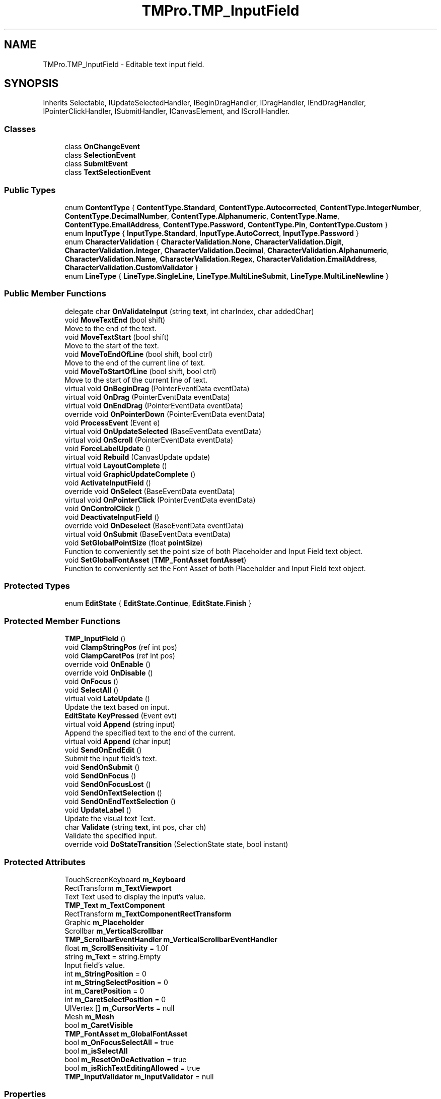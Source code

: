 .TH "TMPro.TMP_InputField" 3 "Sat Jul 20 2019" "Version https://github.com/Saurabhbagh/Multi-User-VR-Viewer--10th-July/" "Multi User Vr Viewer" \" -*- nroff -*-
.ad l
.nh
.SH NAME
TMPro.TMP_InputField \- Editable text input field\&.  

.SH SYNOPSIS
.br
.PP
.PP
Inherits Selectable, IUpdateSelectedHandler, IBeginDragHandler, IDragHandler, IEndDragHandler, IPointerClickHandler, ISubmitHandler, ICanvasElement, and IScrollHandler\&.
.SS "Classes"

.in +1c
.ti -1c
.RI "class \fBOnChangeEvent\fP"
.br
.ti -1c
.RI "class \fBSelectionEvent\fP"
.br
.ti -1c
.RI "class \fBSubmitEvent\fP"
.br
.ti -1c
.RI "class \fBTextSelectionEvent\fP"
.br
.in -1c
.SS "Public Types"

.in +1c
.ti -1c
.RI "enum \fBContentType\fP { \fBContentType\&.Standard\fP, \fBContentType\&.Autocorrected\fP, \fBContentType\&.IntegerNumber\fP, \fBContentType\&.DecimalNumber\fP, \fBContentType\&.Alphanumeric\fP, \fBContentType\&.Name\fP, \fBContentType\&.EmailAddress\fP, \fBContentType\&.Password\fP, \fBContentType\&.Pin\fP, \fBContentType\&.Custom\fP }"
.br
.ti -1c
.RI "enum \fBInputType\fP { \fBInputType\&.Standard\fP, \fBInputType\&.AutoCorrect\fP, \fBInputType\&.Password\fP }"
.br
.ti -1c
.RI "enum \fBCharacterValidation\fP { \fBCharacterValidation\&.None\fP, \fBCharacterValidation\&.Digit\fP, \fBCharacterValidation\&.Integer\fP, \fBCharacterValidation\&.Decimal\fP, \fBCharacterValidation\&.Alphanumeric\fP, \fBCharacterValidation\&.Name\fP, \fBCharacterValidation\&.Regex\fP, \fBCharacterValidation\&.EmailAddress\fP, \fBCharacterValidation\&.CustomValidator\fP }"
.br
.ti -1c
.RI "enum \fBLineType\fP { \fBLineType\&.SingleLine\fP, \fBLineType\&.MultiLineSubmit\fP, \fBLineType\&.MultiLineNewline\fP }"
.br
.in -1c
.SS "Public Member Functions"

.in +1c
.ti -1c
.RI "delegate char \fBOnValidateInput\fP (string \fBtext\fP, int charIndex, char addedChar)"
.br
.ti -1c
.RI "void \fBMoveTextEnd\fP (bool shift)"
.br
.RI "Move to the end of the text\&. "
.ti -1c
.RI "void \fBMoveTextStart\fP (bool shift)"
.br
.RI "Move to the start of the text\&. "
.ti -1c
.RI "void \fBMoveToEndOfLine\fP (bool shift, bool ctrl)"
.br
.RI "Move to the end of the current line of text\&. "
.ti -1c
.RI "void \fBMoveToStartOfLine\fP (bool shift, bool ctrl)"
.br
.RI "Move to the start of the current line of text\&. "
.ti -1c
.RI "virtual void \fBOnBeginDrag\fP (PointerEventData eventData)"
.br
.ti -1c
.RI "virtual void \fBOnDrag\fP (PointerEventData eventData)"
.br
.ti -1c
.RI "virtual void \fBOnEndDrag\fP (PointerEventData eventData)"
.br
.ti -1c
.RI "override void \fBOnPointerDown\fP (PointerEventData eventData)"
.br
.ti -1c
.RI "void \fBProcessEvent\fP (Event e)"
.br
.ti -1c
.RI "virtual void \fBOnUpdateSelected\fP (BaseEventData eventData)"
.br
.ti -1c
.RI "virtual void \fBOnScroll\fP (PointerEventData eventData)"
.br
.ti -1c
.RI "void \fBForceLabelUpdate\fP ()"
.br
.ti -1c
.RI "virtual void \fBRebuild\fP (CanvasUpdate update)"
.br
.ti -1c
.RI "virtual void \fBLayoutComplete\fP ()"
.br
.ti -1c
.RI "virtual void \fBGraphicUpdateComplete\fP ()"
.br
.ti -1c
.RI "void \fBActivateInputField\fP ()"
.br
.ti -1c
.RI "override void \fBOnSelect\fP (BaseEventData eventData)"
.br
.ti -1c
.RI "virtual void \fBOnPointerClick\fP (PointerEventData eventData)"
.br
.ti -1c
.RI "void \fBOnControlClick\fP ()"
.br
.ti -1c
.RI "void \fBDeactivateInputField\fP ()"
.br
.ti -1c
.RI "override void \fBOnDeselect\fP (BaseEventData eventData)"
.br
.ti -1c
.RI "virtual void \fBOnSubmit\fP (BaseEventData eventData)"
.br
.ti -1c
.RI "void \fBSetGlobalPointSize\fP (float \fBpointSize\fP)"
.br
.RI "Function to conveniently set the point size of both Placeholder and Input Field text object\&. "
.ti -1c
.RI "void \fBSetGlobalFontAsset\fP (\fBTMP_FontAsset\fP \fBfontAsset\fP)"
.br
.RI "Function to conveniently set the Font Asset of both Placeholder and Input Field text object\&. "
.in -1c
.SS "Protected Types"

.in +1c
.ti -1c
.RI "enum \fBEditState\fP { \fBEditState\&.Continue\fP, \fBEditState\&.Finish\fP }"
.br
.in -1c
.SS "Protected Member Functions"

.in +1c
.ti -1c
.RI "\fBTMP_InputField\fP ()"
.br
.ti -1c
.RI "void \fBClampStringPos\fP (ref int pos)"
.br
.ti -1c
.RI "void \fBClampCaretPos\fP (ref int pos)"
.br
.ti -1c
.RI "override void \fBOnEnable\fP ()"
.br
.ti -1c
.RI "override void \fBOnDisable\fP ()"
.br
.ti -1c
.RI "void \fBOnFocus\fP ()"
.br
.ti -1c
.RI "void \fBSelectAll\fP ()"
.br
.ti -1c
.RI "virtual void \fBLateUpdate\fP ()"
.br
.RI "Update the text based on input\&. "
.ti -1c
.RI "\fBEditState\fP \fBKeyPressed\fP (Event evt)"
.br
.ti -1c
.RI "virtual void \fBAppend\fP (string input)"
.br
.RI "Append the specified text to the end of the current\&. "
.ti -1c
.RI "virtual void \fBAppend\fP (char input)"
.br
.ti -1c
.RI "void \fBSendOnEndEdit\fP ()"
.br
.RI "Submit the input field's text\&. "
.ti -1c
.RI "void \fBSendOnSubmit\fP ()"
.br
.ti -1c
.RI "void \fBSendOnFocus\fP ()"
.br
.ti -1c
.RI "void \fBSendOnFocusLost\fP ()"
.br
.ti -1c
.RI "void \fBSendOnTextSelection\fP ()"
.br
.ti -1c
.RI "void \fBSendOnEndTextSelection\fP ()"
.br
.ti -1c
.RI "void \fBUpdateLabel\fP ()"
.br
.RI "Update the visual text Text\&. "
.ti -1c
.RI "char \fBValidate\fP (string \fBtext\fP, int pos, char ch)"
.br
.RI "Validate the specified input\&. "
.ti -1c
.RI "override void \fBDoStateTransition\fP (SelectionState state, bool instant)"
.br
.in -1c
.SS "Protected Attributes"

.in +1c
.ti -1c
.RI "TouchScreenKeyboard \fBm_Keyboard\fP"
.br
.ti -1c
.RI "RectTransform \fBm_TextViewport\fP"
.br
.RI "Text Text used to display the input's value\&. "
.ti -1c
.RI "\fBTMP_Text\fP \fBm_TextComponent\fP"
.br
.ti -1c
.RI "RectTransform \fBm_TextComponentRectTransform\fP"
.br
.ti -1c
.RI "Graphic \fBm_Placeholder\fP"
.br
.ti -1c
.RI "Scrollbar \fBm_VerticalScrollbar\fP"
.br
.ti -1c
.RI "\fBTMP_ScrollbarEventHandler\fP \fBm_VerticalScrollbarEventHandler\fP"
.br
.ti -1c
.RI "float \fBm_ScrollSensitivity\fP = 1\&.0f"
.br
.ti -1c
.RI "string \fBm_Text\fP = string\&.Empty"
.br
.RI "Input field's value\&. "
.ti -1c
.RI "int \fBm_StringPosition\fP = 0"
.br
.ti -1c
.RI "int \fBm_StringSelectPosition\fP = 0"
.br
.ti -1c
.RI "int \fBm_CaretPosition\fP = 0"
.br
.ti -1c
.RI "int \fBm_CaretSelectPosition\fP = 0"
.br
.ti -1c
.RI "UIVertex [] \fBm_CursorVerts\fP = null"
.br
.ti -1c
.RI "Mesh \fBm_Mesh\fP"
.br
.ti -1c
.RI "bool \fBm_CaretVisible\fP"
.br
.ti -1c
.RI "\fBTMP_FontAsset\fP \fBm_GlobalFontAsset\fP"
.br
.ti -1c
.RI "bool \fBm_OnFocusSelectAll\fP = true"
.br
.ti -1c
.RI "bool \fBm_isSelectAll\fP"
.br
.ti -1c
.RI "bool \fBm_ResetOnDeActivation\fP = true"
.br
.ti -1c
.RI "bool \fBm_isRichTextEditingAllowed\fP = true"
.br
.ti -1c
.RI "\fBTMP_InputValidator\fP \fBm_InputValidator\fP = null"
.br
.in -1c
.SS "Properties"

.in +1c
.ti -1c
.RI "Mesh \fBmesh\fP\fC [get]\fP"
.br
.ti -1c
.RI "bool \fBshouldHideMobileInput\fP\fC [get, set]\fP"
.br
.RI "Should the mobile keyboard input be hidden\&. "
.ti -1c
.RI "string \fBtext\fP\fC [get, set]\fP"
.br
.RI "Input field's current text value\&. "
.ti -1c
.RI "bool \fBisFocused\fP\fC [get]\fP"
.br
.ti -1c
.RI "float \fBcaretBlinkRate\fP\fC [get, set]\fP"
.br
.ti -1c
.RI "int \fBcaretWidth\fP\fC [get, set]\fP"
.br
.ti -1c
.RI "RectTransform \fBtextViewport\fP\fC [get, set]\fP"
.br
.ti -1c
.RI "\fBTMP_Text\fP \fBtextComponent\fP\fC [get, set]\fP"
.br
.ti -1c
.RI "Graphic \fBplaceholder\fP\fC [get, set]\fP"
.br
.ti -1c
.RI "Scrollbar \fBverticalScrollbar\fP\fC [get, set]\fP"
.br
.ti -1c
.RI "float \fBscrollSensitivity\fP\fC [get, set]\fP"
.br
.ti -1c
.RI "Color? \fBcaretColor\fP\fC [get, set]\fP"
.br
.ti -1c
.RI "bool \fBcustomCaretColor\fP\fC [get, set]\fP"
.br
.ti -1c
.RI "Color \fBselectionColor\fP\fC [get, set]\fP"
.br
.ti -1c
.RI "\fBSubmitEvent\fP \fBonEndEdit\fP\fC [get, set]\fP"
.br
.ti -1c
.RI "\fBSubmitEvent\fP \fBonSubmit\fP\fC [get, set]\fP"
.br
.ti -1c
.RI "\fBSelectionEvent\fP \fBonSelect\fP\fC [get, set]\fP"
.br
.ti -1c
.RI "\fBSelectionEvent\fP \fBonDeselect\fP\fC [get, set]\fP"
.br
.ti -1c
.RI "\fBTextSelectionEvent\fP \fBonTextSelection\fP\fC [get, set]\fP"
.br
.ti -1c
.RI "\fBTextSelectionEvent\fP \fBonEndTextSelection\fP\fC [get, set]\fP"
.br
.ti -1c
.RI "\fBOnChangeEvent\fP \fBonValueChanged\fP\fC [get, set]\fP"
.br
.ti -1c
.RI "\fBOnValidateInput\fP \fBonValidateInput\fP\fC [get, set]\fP"
.br
.ti -1c
.RI "int \fBcharacterLimit\fP\fC [get, set]\fP"
.br
.ti -1c
.RI "float \fBpointSize\fP\fC [get, set]\fP"
.br
.RI "Set the point size on both Placeholder and Input text object\&. "
.ti -1c
.RI "\fBTMP_FontAsset\fP \fBfontAsset\fP\fC [get, set]\fP"
.br
.RI "Sets the Font Asset on both Placeholder and Input child objects\&. "
.ti -1c
.RI "bool \fBonFocusSelectAll\fP\fC [get, set]\fP"
.br
.RI "Determines if the whole text will be selected when focused\&. "
.ti -1c
.RI "bool \fBresetOnDeActivation\fP\fC [get, set]\fP"
.br
.RI "Determines if the text and caret position as well as selection will be reset when the input field is deactivated\&. "
.ti -1c
.RI "bool \fBrestoreOriginalTextOnEscape\fP\fC [get, set]\fP"
.br
.RI "Controls whether the original text is restored when pressing 'ESC'\&. "
.ti -1c
.RI "bool \fBisRichTextEditingAllowed\fP\fC [get, set]\fP"
.br
.RI "Is Rich Text editing allowed? "
.ti -1c
.RI "\fBContentType\fP \fBcontentType\fP\fC [get, set]\fP"
.br
.ti -1c
.RI "\fBLineType\fP \fBlineType\fP\fC [get, set]\fP"
.br
.ti -1c
.RI "\fBInputType\fP \fBinputType\fP\fC [get, set]\fP"
.br
.ti -1c
.RI "TouchScreenKeyboardType \fBkeyboardType\fP\fC [get, set]\fP"
.br
.ti -1c
.RI "\fBCharacterValidation\fP \fBcharacterValidation\fP\fC [get, set]\fP"
.br
.ti -1c
.RI "\fBTMP_InputValidator\fP \fBinputValidator\fP\fC [get, set]\fP"
.br
.RI "Sets the Input Validation to use a Custom Input Validation script\&. "
.ti -1c
.RI "bool \fBreadOnly\fP\fC [get, set]\fP"
.br
.ti -1c
.RI "bool \fBrichText\fP\fC [get, set]\fP"
.br
.ti -1c
.RI "bool \fBmultiLine\fP\fC [get]\fP"
.br
.ti -1c
.RI "char \fBasteriskChar\fP\fC [get, set]\fP"
.br
.ti -1c
.RI "bool \fBwasCanceled\fP\fC [get]\fP"
.br
.ti -1c
.RI "int \fBcaretPositionInternal\fP\fC [get, set]\fP"
.br
.RI "Current position of the cursor\&. Getters are public Setters are protected "
.ti -1c
.RI "int \fBstringPositionInternal\fP\fC [get, set]\fP"
.br
.ti -1c
.RI "int \fBcaretSelectPositionInternal\fP\fC [get, set]\fP"
.br
.ti -1c
.RI "int \fBstringSelectPositionInternal\fP\fC [get, set]\fP"
.br
.ti -1c
.RI "int \fBcaretPosition\fP\fC [get, set]\fP"
.br
.RI "Get: Returns the focus position as thats the position that moves around even during selection\&. Set: Set both the anchor and focus position such that a selection doesn't happen "
.ti -1c
.RI "int \fBselectionAnchorPosition\fP\fC [get, set]\fP"
.br
.RI "Get: Returns the fixed position of selection Set: If Input\&.compositionString is 0 set the fixed position "
.ti -1c
.RI "int \fBselectionFocusPosition\fP\fC [get, set]\fP"
.br
.RI "Get: Returns the variable position of selection Set: If Input\&.compositionString is 0 set the variable position "
.ti -1c
.RI "int \fBstringPosition\fP\fC [get, set]\fP"
.br
.ti -1c
.RI "int \fBselectionStringAnchorPosition\fP\fC [get, set]\fP"
.br
.RI "The fixed position of the selection in the raw string which may contains rich text\&. "
.ti -1c
.RI "int \fBselectionStringFocusPosition\fP\fC [get, set]\fP"
.br
.RI "The variable position of the selection in the raw string which may contains rich text\&. "
.in -1c
.SH "Detailed Description"
.PP 
Editable text input field\&. 


.PP
Definition at line 21 of file TMP_InputField\&.cs\&.
.SH "Member Enumeration Documentation"
.PP 
.SS "enum \fBTMPro\&.TMP_InputField\&.CharacterValidation\fP\fC [strong]\fP"

.PP
\fBEnumerator\fP
.in +1c
.TP
\fB\fINone \fP\fP
.TP
\fB\fIDigit \fP\fP
.TP
\fB\fIInteger \fP\fP
.TP
\fB\fIDecimal \fP\fP
.TP
\fB\fIAlphanumeric \fP\fP
.TP
\fB\fIName \fP\fP
.TP
\fB\fIRegex \fP\fP
.TP
\fB\fIEmailAddress \fP\fP
.TP
\fB\fICustomValidator \fP\fP
.PP
Definition at line 54 of file TMP_InputField\&.cs\&.
.SS "enum \fBTMPro\&.TMP_InputField\&.ContentType\fP\fC [strong]\fP"

.PP
\fBEnumerator\fP
.in +1c
.TP
\fB\fIStandard \fP\fP
.TP
\fB\fIAutocorrected \fP\fP
.TP
\fB\fIIntegerNumber \fP\fP
.TP
\fB\fIDecimalNumber \fP\fP
.TP
\fB\fIAlphanumeric \fP\fP
.TP
\fB\fIName \fP\fP
.TP
\fB\fIEmailAddress \fP\fP
.TP
\fB\fIPassword \fP\fP
.TP
\fB\fIPin \fP\fP
.TP
\fB\fICustom \fP\fP
.PP
Definition at line 33 of file TMP_InputField\&.cs\&.
.SS "enum \fBTMPro\&.TMP_InputField\&.EditState\fP\fC [strong]\fP, \fC [protected]\fP"

.PP
\fBEnumerator\fP
.in +1c
.TP
\fB\fIContinue \fP\fP
.TP
\fB\fIFinish \fP\fP
.PP
Definition at line 1378 of file TMP_InputField\&.cs\&.
.SS "enum \fBTMPro\&.TMP_InputField\&.InputType\fP\fC [strong]\fP"

.PP
\fBEnumerator\fP
.in +1c
.TP
\fB\fIStandard \fP\fP
.TP
\fB\fIAutoCorrect \fP\fP
.TP
\fB\fIPassword \fP\fP
.PP
Definition at line 47 of file TMP_InputField\&.cs\&.
.SS "enum \fBTMPro\&.TMP_InputField\&.LineType\fP\fC [strong]\fP"

.PP
\fBEnumerator\fP
.in +1c
.TP
\fB\fISingleLine \fP\fP
.TP
\fB\fIMultiLineSubmit \fP\fP
.TP
\fB\fIMultiLineNewline \fP\fP
.PP
Definition at line 67 of file TMP_InputField\&.cs\&.
.SH "Constructor & Destructor Documentation"
.PP 
.SS "TMPro\&.TMP_InputField\&.TMP_InputField ()\fC [protected]\fP"

.PP
Definition at line 304 of file TMP_InputField\&.cs\&.
.SH "Member Function Documentation"
.PP 
.SS "void TMPro\&.TMP_InputField\&.ActivateInputField ()"

.PP
Definition at line 3168 of file TMP_InputField\&.cs\&.
.SS "virtual void TMPro\&.TMP_InputField\&.Append (string input)\fC [protected]\fP, \fC [virtual]\fP"

.PP
Append the specified text to the end of the current\&. 
.PP
Definition at line 2346 of file TMP_InputField\&.cs\&.
.SS "virtual void TMPro\&.TMP_InputField\&.Append (char input)\fC [protected]\fP, \fC [virtual]\fP"

.PP
Definition at line 2365 of file TMP_InputField\&.cs\&.
.SS "void TMPro\&.TMP_InputField\&.ClampCaretPos (ref int pos)\fC [protected]\fP"

.PP
Definition at line 600 of file TMP_InputField\&.cs\&.
.SS "void TMPro\&.TMP_InputField\&.ClampStringPos (ref int pos)\fC [protected]\fP"

.PP
Definition at line 592 of file TMP_InputField\&.cs\&.
.SS "void TMPro\&.TMP_InputField\&.DeactivateInputField ()"

.PP
Definition at line 3247 of file TMP_InputField\&.cs\&.
.SS "override void TMPro\&.TMP_InputField\&.DoStateTransition (SelectionState state, bool instant)\fC [protected]\fP"

.PP
Definition at line 3470 of file TMP_InputField\&.cs\&.
.SS "void TMPro\&.TMP_InputField\&.ForceLabelUpdate ()"

.PP
Definition at line 2647 of file TMP_InputField\&.cs\&.
.SS "virtual void TMPro\&.TMP_InputField\&.GraphicUpdateComplete ()\fC [virtual]\fP"

.PP
Definition at line 2680 of file TMP_InputField\&.cs\&.
.SS "\fBEditState\fP TMPro\&.TMP_InputField\&.KeyPressed (Event evt)\fC [protected]\fP"

.PP
Definition at line 1384 of file TMP_InputField\&.cs\&.
.SS "virtual void TMPro\&.TMP_InputField\&.LateUpdate ()\fC [protected]\fP, \fC [virtual]\fP"

.PP
Update the text based on input\&. 
.PP
Definition at line 1082 of file TMP_InputField\&.cs\&.
.SS "virtual void TMPro\&.TMP_InputField\&.LayoutComplete ()\fC [virtual]\fP"

.PP
Definition at line 2677 of file TMP_InputField\&.cs\&.
.SS "void TMPro\&.TMP_InputField\&.MoveTextEnd (bool shift)"

.PP
Move to the end of the text\&. 
.PP
\fBParameters:\fP
.RS 4
\fIshift\fP 
.RE
.PP

.PP
Definition at line 931 of file TMP_InputField\&.cs\&.
.SS "void TMPro\&.TMP_InputField\&.MoveTextStart (bool shift)"

.PP
Move to the start of the text\&. 
.PP
\fBParameters:\fP
.RS 4
\fIshift\fP 
.RE
.PP

.PP
Definition at line 970 of file TMP_InputField\&.cs\&.
.SS "void TMPro\&.TMP_InputField\&.MoveToEndOfLine (bool shift, bool ctrl)"

.PP
Move to the end of the current line of text\&. 
.PP
\fBParameters:\fP
.RS 4
\fIshift\fP 
.RE
.PP

.PP
Definition at line 1010 of file TMP_InputField\&.cs\&.
.SS "void TMPro\&.TMP_InputField\&.MoveToStartOfLine (bool shift, bool ctrl)"

.PP
Move to the start of the current line of text\&. 
.PP
\fBParameters:\fP
.RS 4
\fIshift\fP 
.RE
.PP

.PP
Definition at line 1037 of file TMP_InputField\&.cs\&.
.SS "virtual void TMPro\&.TMP_InputField\&.OnBeginDrag (PointerEventData eventData)\fC [virtual]\fP"

.PP
Definition at line 1219 of file TMP_InputField\&.cs\&.
.SS "void TMPro\&.TMP_InputField\&.OnControlClick ()"

.PP
Definition at line 3242 of file TMP_InputField\&.cs\&.
.SS "override void TMPro\&.TMP_InputField\&.OnDeselect (BaseEventData eventData)"

.PP
Definition at line 3296 of file TMP_InputField\&.cs\&.
.SS "override void TMPro\&.TMP_InputField\&.OnDisable ()\fC [protected]\fP"

.PP
Definition at line 812 of file TMP_InputField\&.cs\&.
.SS "virtual void TMPro\&.TMP_InputField\&.OnDrag (PointerEventData eventData)\fC [virtual]\fP"

.PP
Definition at line 1227 of file TMP_InputField\&.cs\&.
.SS "override void TMPro\&.TMP_InputField\&.OnEnable ()\fC [protected]\fP"

.PP
Definition at line 750 of file TMP_InputField\&.cs\&.
.SS "virtual void TMPro\&.TMP_InputField\&.OnEndDrag (PointerEventData eventData)\fC [virtual]\fP"

.PP
Definition at line 1284 of file TMP_InputField\&.cs\&.
.SS "void TMPro\&.TMP_InputField\&.OnFocus ()\fC [protected]\fP"

.PP
Definition at line 914 of file TMP_InputField\&.cs\&.
.SS "virtual void TMPro\&.TMP_InputField\&.OnPointerClick (PointerEventData eventData)\fC [virtual]\fP"

.PP
Definition at line 3234 of file TMP_InputField\&.cs\&.
.SS "override void TMPro\&.TMP_InputField\&.OnPointerDown (PointerEventData eventData)"

.PP
Definition at line 1292 of file TMP_InputField\&.cs\&.
.SS "virtual void TMPro\&.TMP_InputField\&.OnScroll (PointerEventData eventData)\fC [virtual]\fP"

.PP

.PP
\fBParameters:\fP
.RS 4
\fIeventData\fP 
.RE
.PP

.PP
Definition at line 1624 of file TMP_InputField\&.cs\&.
.SS "override void TMPro\&.TMP_InputField\&.OnSelect (BaseEventData eventData)"

.PP
Definition at line 3224 of file TMP_InputField\&.cs\&.
.SS "virtual void TMPro\&.TMP_InputField\&.OnSubmit (BaseEventData eventData)\fC [virtual]\fP"

.PP
Definition at line 3306 of file TMP_InputField\&.cs\&.
.SS "virtual void TMPro\&.TMP_InputField\&.OnUpdateSelected (BaseEventData eventData)\fC [virtual]\fP"

.PP

.PP
\fBParameters:\fP
.RS 4
\fIeventData\fP 
.RE
.PP

.PP
Definition at line 1578 of file TMP_InputField\&.cs\&.
.SS "delegate char TMPro\&.TMP_InputField\&.OnValidateInput (string text, int charIndex, char addedChar)"

.SS "void TMPro\&.TMP_InputField\&.ProcessEvent (Event e)"

.PP
Definition at line 1568 of file TMP_InputField\&.cs\&.
.SS "virtual void TMPro\&.TMP_InputField\&.Rebuild (CanvasUpdate update)\fC [virtual]\fP"

.PP
Definition at line 2667 of file TMP_InputField\&.cs\&.
.SS "void TMPro\&.TMP_InputField\&.SelectAll ()\fC [protected]\fP"

.PP
Definition at line 920 of file TMP_InputField\&.cs\&.
.SS "void TMPro\&.TMP_InputField\&.SendOnEndEdit ()\fC [protected]\fP"

.PP
Submit the input field's text\&. 
.PP
Definition at line 2440 of file TMP_InputField\&.cs\&.
.SS "void TMPro\&.TMP_InputField\&.SendOnEndTextSelection ()\fC [protected]\fP"

.PP
Definition at line 2472 of file TMP_InputField\&.cs\&.
.SS "void TMPro\&.TMP_InputField\&.SendOnFocus ()\fC [protected]\fP"

.PP
Definition at line 2452 of file TMP_InputField\&.cs\&.
.SS "void TMPro\&.TMP_InputField\&.SendOnFocusLost ()\fC [protected]\fP"

.PP
Definition at line 2458 of file TMP_InputField\&.cs\&.
.SS "void TMPro\&.TMP_InputField\&.SendOnSubmit ()\fC [protected]\fP"

.PP
Definition at line 2446 of file TMP_InputField\&.cs\&.
.SS "void TMPro\&.TMP_InputField\&.SendOnTextSelection ()\fC [protected]\fP"

.PP
Definition at line 2464 of file TMP_InputField\&.cs\&.
.SS "void TMPro\&.TMP_InputField\&.SetGlobalFontAsset (\fBTMP_FontAsset\fP fontAsset)"

.PP
Function to conveniently set the Font Asset of both Placeholder and Input Field text object\&. 
.PP
\fBParameters:\fP
.RS 4
\fIfontAsset\fP 
.RE
.PP

.PP
Definition at line 3496 of file TMP_InputField\&.cs\&.
.SS "void TMPro\&.TMP_InputField\&.SetGlobalPointSize (float pointSize)"

.PP
Function to conveniently set the point size of both Placeholder and Input Field text object\&. 
.PP
\fBParameters:\fP
.RS 4
\fIpointSize\fP 
.RE
.PP

.PP
Definition at line 3484 of file TMP_InputField\&.cs\&.
.SS "void TMPro\&.TMP_InputField\&.UpdateLabel ()\fC [protected]\fP"

.PP
Update the visual text Text\&. 
.PP
Definition at line 2487 of file TMP_InputField\&.cs\&.
.SS "char TMPro\&.TMP_InputField\&.Validate (string text, int pos, char ch)\fC [protected]\fP"

.PP
Validate the specified input\&. 
.PP
Definition at line 3064 of file TMP_InputField\&.cs\&.
.SH "Member Data Documentation"
.PP 
.SS "int TMPro\&.TMP_InputField\&.m_CaretPosition = 0\fC [protected]\fP"

.PP
Definition at line 267 of file TMP_InputField\&.cs\&.
.SS "int TMPro\&.TMP_InputField\&.m_CaretSelectPosition = 0\fC [protected]\fP"

.PP
Definition at line 268 of file TMP_InputField\&.cs\&.
.SS "bool TMPro\&.TMP_InputField\&.m_CaretVisible\fC [protected]\fP"

.PP
Definition at line 285 of file TMP_InputField\&.cs\&.
.SS "UIVertex [] TMPro\&.TMP_InputField\&.m_CursorVerts = null\fC [protected]\fP"

.PP
Definition at line 271 of file TMP_InputField\&.cs\&.
.SS "\fBTMP_FontAsset\fP TMPro\&.TMP_InputField\&.m_GlobalFontAsset\fC [protected]\fP"

.PP
Definition at line 510 of file TMP_InputField\&.cs\&.
.SS "\fBTMP_InputValidator\fP TMPro\&.TMP_InputField\&.m_InputValidator = null\fC [protected]\fP"

.PP
Definition at line 579 of file TMP_InputField\&.cs\&.
.SS "bool TMPro\&.TMP_InputField\&.m_isRichTextEditingAllowed = true\fC [protected]\fP"

.PP
Definition at line 555 of file TMP_InputField\&.cs\&.
.SS "bool TMPro\&.TMP_InputField\&.m_isSelectAll\fC [protected]\fP"

.PP
Definition at line 522 of file TMP_InputField\&.cs\&.
.SS "TouchScreenKeyboard TMPro\&.TMP_InputField\&.m_Keyboard\fC [protected]\fP"

.PP
Definition at line 88 of file TMP_InputField\&.cs\&.
.SS "Mesh TMPro\&.TMP_InputField\&.m_Mesh\fC [protected]\fP"

.PP
Definition at line 277 of file TMP_InputField\&.cs\&.
.SS "bool TMPro\&.TMP_InputField\&.m_OnFocusSelectAll = true\fC [protected]\fP"

.PP
Definition at line 521 of file TMP_InputField\&.cs\&.
.SS "Graphic TMPro\&.TMP_InputField\&.m_Placeholder\fC [protected]\fP"

.PP
Definition at line 107 of file TMP_InputField\&.cs\&.
.SS "bool TMPro\&.TMP_InputField\&.m_ResetOnDeActivation = true\fC [protected]\fP"

.PP
Definition at line 533 of file TMP_InputField\&.cs\&.
.SS "float TMPro\&.TMP_InputField\&.m_ScrollSensitivity = 1\&.0f\fC [protected]\fP"

.PP

.PP
Definition at line 125 of file TMP_InputField\&.cs\&.
.SS "int TMPro\&.TMP_InputField\&.m_StringPosition = 0\fC [protected]\fP"

.PP
Definition at line 265 of file TMP_InputField\&.cs\&.
.SS "int TMPro\&.TMP_InputField\&.m_StringSelectPosition = 0\fC [protected]\fP"

.PP
Definition at line 266 of file TMP_InputField\&.cs\&.
.SS "string TMPro\&.TMP_InputField\&.m_Text = string\&.Empty\fC [protected]\fP"

.PP
Input field's value\&. 
.PP
Definition at line 247 of file TMP_InputField\&.cs\&.
.SS "\fBTMP_Text\fP TMPro\&.TMP_InputField\&.m_TextComponent\fC [protected]\fP"

.PP
Definition at line 102 of file TMP_InputField\&.cs\&.
.SS "RectTransform TMPro\&.TMP_InputField\&.m_TextComponentRectTransform\fC [protected]\fP"

.PP
Definition at line 104 of file TMP_InputField\&.cs\&.
.SS "RectTransform TMPro\&.TMP_InputField\&.m_TextViewport\fC [protected]\fP"

.PP
Text Text used to display the input's value\&. 
.PP
Definition at line 97 of file TMP_InputField\&.cs\&.
.SS "Scrollbar TMPro\&.TMP_InputField\&.m_VerticalScrollbar\fC [protected]\fP"

.PP
Definition at line 110 of file TMP_InputField\&.cs\&.
.SS "\fBTMP_ScrollbarEventHandler\fP TMPro\&.TMP_InputField\&.m_VerticalScrollbarEventHandler\fC [protected]\fP"

.PP
Definition at line 113 of file TMP_InputField\&.cs\&.
.SH "Property Documentation"
.PP 
.SS "char TMPro\&.TMP_InputField\&.asteriskChar\fC [get]\fP, \fC [set]\fP"

.PP
Definition at line 588 of file TMP_InputField\&.cs\&.
.SS "float TMPro\&.TMP_InputField\&.caretBlinkRate\fC [get]\fP, \fC [set]\fP"

.PP
Definition at line 411 of file TMP_InputField\&.cs\&.
.SS "Color? TMPro\&.TMP_InputField\&.caretColor\fC [get]\fP, \fC [set]\fP"

.PP
Definition at line 453 of file TMP_InputField\&.cs\&.
.SS "int TMPro\&.TMP_InputField\&.caretPosition\fC [get]\fP, \fC [set]\fP"

.PP
Get: Returns the focus position as thats the position that moves around even during selection\&. Set: Set both the anchor and focus position such that a selection doesn't happen 
.PP
Definition at line 629 of file TMP_InputField\&.cs\&.
.SS "int TMPro\&.TMP_InputField\&.caretPositionInternal\fC [get]\fP, \fC [set]\fP, \fC [protected]\fP"

.PP
Current position of the cursor\&. Getters are public Setters are protected 
.PP
Definition at line 613 of file TMP_InputField\&.cs\&.
.SS "int TMPro\&.TMP_InputField\&.caretSelectPositionInternal\fC [get]\fP, \fC [set]\fP, \fC [protected]\fP"

.PP
Definition at line 616 of file TMP_InputField\&.cs\&.
.SS "int TMPro\&.TMP_InputField\&.caretWidth\fC [get]\fP, \fC [set]\fP"

.PP
Definition at line 423 of file TMP_InputField\&.cs\&.
.SS "int TMPro\&.TMP_InputField\&.characterLimit\fC [get]\fP, \fC [set]\fP"

.PP
Definition at line 475 of file TMP_InputField\&.cs\&.
.SS "\fBCharacterValidation\fP TMPro\&.TMP_InputField\&.characterValidation\fC [get]\fP, \fC [set]\fP"

.PP
Definition at line 568 of file TMP_InputField\&.cs\&.
.SS "\fBContentType\fP TMPro\&.TMP_InputField\&.contentType\fC [get]\fP, \fC [set]\fP"

.PP
Definition at line 560 of file TMP_InputField\&.cs\&.
.SS "bool TMPro\&.TMP_InputField\&.customCaretColor\fC [get]\fP, \fC [set]\fP"

.PP
Definition at line 455 of file TMP_InputField\&.cs\&.
.SS "\fBTMP_FontAsset\fP TMPro\&.TMP_InputField\&.fontAsset\fC [get]\fP, \fC [set]\fP"

.PP
Sets the Font Asset on both Placeholder and Input child objects\&. 
.PP
Definition at line 498 of file TMP_InputField\&.cs\&.
.SS "\fBInputType\fP TMPro\&.TMP_InputField\&.inputType\fC [get]\fP, \fC [set]\fP"

.PP
Definition at line 564 of file TMP_InputField\&.cs\&.
.SS "\fBTMP_InputValidator\fP TMPro\&.TMP_InputField\&.inputValidator\fC [get]\fP, \fC [set]\fP"

.PP
Sets the Input Validation to use a Custom Input Validation script\&. 
.PP
Definition at line 574 of file TMP_InputField\&.cs\&.
.SS "bool TMPro\&.TMP_InputField\&.isFocused\fC [get]\fP"

.PP
Definition at line 406 of file TMP_InputField\&.cs\&.
.SS "bool TMPro\&.TMP_InputField\&.isRichTextEditingAllowed\fC [get]\fP, \fC [set]\fP"

.PP
Is Rich Text editing allowed? 
.PP
Definition at line 550 of file TMP_InputField\&.cs\&.
.SS "TouchScreenKeyboardType TMPro\&.TMP_InputField\&.keyboardType\fC [get]\fP, \fC [set]\fP"

.PP
Definition at line 566 of file TMP_InputField\&.cs\&.
.SS "\fBLineType\fP TMPro\&.TMP_InputField\&.lineType\fC [get]\fP, \fC [set]\fP"

.PP
Definition at line 562 of file TMP_InputField\&.cs\&.
.SS "Mesh TMPro\&.TMP_InputField\&.mesh\fC [get]\fP, \fC [protected]\fP"

.PP
Definition at line 308 of file TMP_InputField\&.cs\&.
.SS "bool TMPro\&.TMP_InputField\&.multiLine\fC [get]\fP"

.PP
Definition at line 586 of file TMP_InputField\&.cs\&.
.SS "\fBSelectionEvent\fP TMPro\&.TMP_InputField\&.onDeselect\fC [get]\fP, \fC [set]\fP"

.PP
Definition at line 465 of file TMP_InputField\&.cs\&.
.SS "\fBSubmitEvent\fP TMPro\&.TMP_InputField\&.onEndEdit\fC [get]\fP, \fC [set]\fP"

.PP
Definition at line 459 of file TMP_InputField\&.cs\&.
.SS "\fBTextSelectionEvent\fP TMPro\&.TMP_InputField\&.onEndTextSelection\fC [get]\fP, \fC [set]\fP"

.PP
Definition at line 469 of file TMP_InputField\&.cs\&.
.SS "bool TMPro\&.TMP_InputField\&.onFocusSelectAll\fC [get]\fP, \fC [set]\fP"

.PP
Determines if the whole text will be selected when focused\&. 
.PP
Definition at line 516 of file TMP_InputField\&.cs\&.
.SS "\fBSelectionEvent\fP TMPro\&.TMP_InputField\&.onSelect\fC [get]\fP, \fC [set]\fP"

.PP
Definition at line 463 of file TMP_InputField\&.cs\&.
.SS "\fBSubmitEvent\fP TMPro\&.TMP_InputField\&.onSubmit\fC [get]\fP, \fC [set]\fP"

.PP
Definition at line 461 of file TMP_InputField\&.cs\&.
.SS "\fBTextSelectionEvent\fP TMPro\&.TMP_InputField\&.onTextSelection\fC [get]\fP, \fC [set]\fP"

.PP
Definition at line 467 of file TMP_InputField\&.cs\&.
.SS "\fBOnValidateInput\fP TMPro\&.TMP_InputField\&.onValidateInput\fC [get]\fP, \fC [set]\fP"

.PP
Definition at line 473 of file TMP_InputField\&.cs\&.
.SS "\fBOnChangeEvent\fP TMPro\&.TMP_InputField\&.onValueChanged\fC [get]\fP, \fC [set]\fP"

.PP
Definition at line 471 of file TMP_InputField\&.cs\&.
.SS "Graphic TMPro\&.TMP_InputField\&.placeholder\fC [get]\fP, \fC [set]\fP"

.PP
Definition at line 431 of file TMP_InputField\&.cs\&.
.SS "float TMPro\&.TMP_InputField\&.pointSize\fC [get]\fP, \fC [set]\fP"

.PP
Set the point size on both Placeholder and Input text object\&. 
.PP
Definition at line 483 of file TMP_InputField\&.cs\&.
.SS "bool TMPro\&.TMP_InputField\&.readOnly\fC [get]\fP, \fC [set]\fP"

.PP
Definition at line 581 of file TMP_InputField\&.cs\&.
.SS "bool TMPro\&.TMP_InputField\&.resetOnDeActivation\fC [get]\fP, \fC [set]\fP"

.PP
Determines if the text and caret position as well as selection will be reset when the input field is deactivated\&. 
.PP
Definition at line 528 of file TMP_InputField\&.cs\&.
.SS "bool TMPro\&.TMP_InputField\&.restoreOriginalTextOnEscape\fC [get]\fP, \fC [set]\fP"

.PP
Controls whether the original text is restored when pressing 'ESC'\&. 
.PP
Definition at line 539 of file TMP_InputField\&.cs\&.
.SS "bool TMPro\&.TMP_InputField\&.richText\fC [get]\fP, \fC [set]\fP"

.PP
Definition at line 583 of file TMP_InputField\&.cs\&.
.SS "float TMPro\&.TMP_InputField\&.scrollSensitivity\fC [get]\fP, \fC [set]\fP"

.PP
Definition at line 451 of file TMP_InputField\&.cs\&.
.SS "int TMPro\&.TMP_InputField\&.selectionAnchorPosition\fC [get]\fP, \fC [set]\fP"

.PP
Get: Returns the fixed position of selection Set: If Input\&.compositionString is 0 set the fixed position 
.PP
Definition at line 639 of file TMP_InputField\&.cs\&.
.SS "Color TMPro\&.TMP_InputField\&.selectionColor\fC [get]\fP, \fC [set]\fP"

.PP
Definition at line 457 of file TMP_InputField\&.cs\&.
.SS "int TMPro\&.TMP_InputField\&.selectionFocusPosition\fC [get]\fP, \fC [set]\fP"

.PP
Get: Returns the variable position of selection Set: If Input\&.compositionString is 0 set the variable position 
.PP
Definition at line 660 of file TMP_InputField\&.cs\&.
.SS "int TMPro\&.TMP_InputField\&.selectionStringAnchorPosition\fC [get]\fP, \fC [set]\fP"

.PP
The fixed position of the selection in the raw string which may contains rich text\&. 
.PP
Definition at line 690 of file TMP_InputField\&.cs\&.
.SS "int TMPro\&.TMP_InputField\&.selectionStringFocusPosition\fC [get]\fP, \fC [set]\fP"

.PP
The variable position of the selection in the raw string which may contains rich text\&. 
.PP
Definition at line 711 of file TMP_InputField\&.cs\&.
.SS "bool TMPro\&.TMP_InputField\&.shouldHideMobileInput\fC [get]\fP, \fC [set]\fP"

.PP
Should the mobile keyboard input be hidden\&. 
.PP
Definition at line 321 of file TMP_InputField\&.cs\&.
.SS "int TMPro\&.TMP_InputField\&.stringPosition\fC [get]\fP, \fC [set]\fP"

.PP

.PP
Definition at line 680 of file TMP_InputField\&.cs\&.
.SS "int TMPro\&.TMP_InputField\&.stringPositionInternal\fC [get]\fP, \fC [set]\fP, \fC [protected]\fP"

.PP
Definition at line 614 of file TMP_InputField\&.cs\&.
.SS "int TMPro\&.TMP_InputField\&.stringSelectPositionInternal\fC [get]\fP, \fC [set]\fP, \fC [protected]\fP"

.PP
Definition at line 617 of file TMP_InputField\&.cs\&.
.SS "string TMPro\&.TMP_InputField\&.text\fC [get]\fP, \fC [set]\fP"

.PP
Input field's current text value\&. 
.PP
Definition at line 346 of file TMP_InputField\&.cs\&.
.SS "\fBTMP_Text\fP TMPro\&.TMP_InputField\&.textComponent\fC [get]\fP, \fC [set]\fP"

.PP
Definition at line 427 of file TMP_InputField\&.cs\&.
.SS "RectTransform TMPro\&.TMP_InputField\&.textViewport\fC [get]\fP, \fC [set]\fP"

.PP
Definition at line 425 of file TMP_InputField\&.cs\&.
.SS "Scrollbar TMPro\&.TMP_InputField\&.verticalScrollbar\fC [get]\fP, \fC [set]\fP"

.PP
Definition at line 434 of file TMP_InputField\&.cs\&.
.SS "bool TMPro\&.TMP_InputField\&.wasCanceled\fC [get]\fP"

.PP
Definition at line 589 of file TMP_InputField\&.cs\&.

.SH "Author"
.PP 
Generated automatically by Doxygen for Multi User Vr Viewer from the source code\&.
